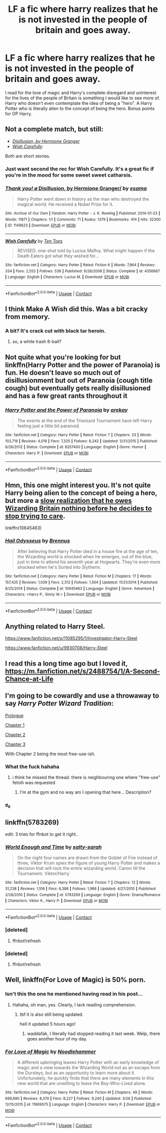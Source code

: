 #+TITLE: LF a fic where harry realizes that he is not invested in the people of britain and goes away.

* LF a fic where harry realizes that he is not invested in the people of britain and goes away.
:PROPERTIES:
:Author: SleepyGuy12
:Score: 41
:DateUnix: 1524670303.0
:DateShort: 2018-Apr-25
:FlairText: Request
:END:
I read for the love of magic and Harry's complete disregard and uninterest for the lives of the people of Britain is something I would like to see more of. Harry who doesn't even contemplate the idea of being a "hero". A Harry Potter who is literally alien to the concept of being the hero. Bonus points for OP Harry.


** Not a complete match, but still:

- [[https://archiveofourown.org/works/1149623][/Disillusion, by Hermione Granger/]]
- [[https://www.fanfiction.net/s/4356667/1/Wish-Carefully][/Wish Carefully/]]

Both are short stories.
:PROPERTIES:
:Author: OutOfNiceUsernames
:Score: 11
:DateUnix: 1524686030.0
:DateShort: 2018-Apr-26
:END:

*** Just want second the rec for Wish Carefully. It's a great fic if you're in the mood for some sweet sweet catharsis.
:PROPERTIES:
:Author: Faeriniel
:Score: 4
:DateUnix: 1524705262.0
:DateShort: 2018-Apr-26
:END:


*** [[https://archiveofourown.org/works/1149623][*/Thank you! \o/ Disillusion, by Hermione Granger/*]] by [[https://www.archiveofourown.org/users/esama/pseuds/esama][/esama/]]

#+begin_quote
  Harry Potter went down in history as the man who destroyed the magical world. He received a Nobel Prize for it.
#+end_quote

^{/Site/:} ^{Archive} ^{of} ^{Our} ^{Own} ^{*|*} ^{/Fandom/:} ^{Harry} ^{Potter} ^{-} ^{J.} ^{K.} ^{Rowling} ^{*|*} ^{/Published/:} ^{2014-01-23} ^{*|*} ^{/Words/:} ^{11871} ^{*|*} ^{/Chapters/:} ^{1/1} ^{*|*} ^{/Comments/:} ^{71} ^{*|*} ^{/Kudos/:} ^{1379} ^{*|*} ^{/Bookmarks/:} ^{414} ^{*|*} ^{/Hits/:} ^{32300} ^{*|*} ^{/ID/:} ^{1149623} ^{*|*} ^{/Download/:} ^{[[https://archiveofourown.org/downloads/es/esama/1149623/Disillusion%20by%20Hermione%20Granger.epub?updated_at=1509592602][EPUB]]} ^{or} ^{[[https://archiveofourown.org/downloads/es/esama/1149623/Disillusion%20by%20Hermione%20Granger.mobi?updated_at=1509592602][MOBI]]}

--------------

[[https://www.fanfiction.net/s/4356667/1/][*/Wish Carefully/*]] by [[https://www.fanfiction.net/u/1193258/Ten-Toes][/Ten Toes/]]

#+begin_quote
  REVISED. one-shot told by Lucius Malfoy. What might happen if the Death Eaters got what they wished for...
#+end_quote

^{/Site/:} ^{fanfiction.net} ^{*|*} ^{/Category/:} ^{Harry} ^{Potter} ^{*|*} ^{/Rated/:} ^{Fiction} ^{K} ^{*|*} ^{/Words/:} ^{7,964} ^{*|*} ^{/Reviews/:} ^{334} ^{*|*} ^{/Favs/:} ^{2,552} ^{*|*} ^{/Follows/:} ^{538} ^{*|*} ^{/Published/:} ^{6/28/2008} ^{*|*} ^{/Status/:} ^{Complete} ^{*|*} ^{/id/:} ^{4356667} ^{*|*} ^{/Language/:} ^{English} ^{*|*} ^{/Characters/:} ^{Lucius} ^{M.} ^{*|*} ^{/Download/:} ^{[[http://www.ff2ebook.com/old/ffn-bot/index.php?id=4356667&source=ff&filetype=epub][EPUB]]} ^{or} ^{[[http://www.ff2ebook.com/old/ffn-bot/index.php?id=4356667&source=ff&filetype=mobi][MOBI]]}

--------------

*FanfictionBot*^{2.0.0-beta} | [[https://github.com/tusing/reddit-ffn-bot/wiki/Usage][Usage]] | [[https://www.reddit.com/message/compose?to=tusing][Contact]]
:PROPERTIES:
:Author: FanfictionBot
:Score: 3
:DateUnix: 1524686034.0
:DateShort: 2018-Apr-26
:END:


** I think Make A Wish did this. Was a bit cracky from memory.
:PROPERTIES:
:Author: RumuLovesYou
:Score: 10
:DateUnix: 1524688774.0
:DateShort: 2018-Apr-26
:END:

*** A bit? It's crack cut with black tar heroin.
:PROPERTIES:
:Author: Astramancer_
:Score: 10
:DateUnix: 1524712620.0
:DateShort: 2018-Apr-26
:END:

**** so, a white trash 8-ball?
:PROPERTIES:
:Author: scoobysnaxxx
:Score: 1
:DateUnix: 1525046918.0
:DateShort: 2018-Apr-30
:END:


** Not quite what you're looking for but linkffn(Harry Potter and the power of Paranoia) is fun. He doesn't leave so much out of disillusionment but out of Paranoia (cough title cough) but eventually gets really disillusioned and has a few great rants throughout it
:PROPERTIES:
:Author: AskMeAboutKtizo
:Score: 4
:DateUnix: 1524712201.0
:DateShort: 2018-Apr-26
:END:

*** [[https://www.fanfiction.net/s/8257400/1/][*/Harry Potter and the Power of Paranoia/*]] by [[https://www.fanfiction.net/u/2712218/arekay][/arekay/]]

#+begin_quote
  The events at the end of the Triwizard Tournament have left Harry feeling just a little bit paranoid.
#+end_quote

^{/Site/:} ^{fanfiction.net} ^{*|*} ^{/Category/:} ^{Harry} ^{Potter} ^{*|*} ^{/Rated/:} ^{Fiction} ^{T} ^{*|*} ^{/Chapters/:} ^{23} ^{*|*} ^{/Words/:} ^{103,719} ^{*|*} ^{/Reviews/:} ^{4,019} ^{*|*} ^{/Favs/:} ^{7,325} ^{*|*} ^{/Follows/:} ^{6,242} ^{*|*} ^{/Updated/:} ^{3/31/2015} ^{*|*} ^{/Published/:} ^{6/26/2012} ^{*|*} ^{/Status/:} ^{Complete} ^{*|*} ^{/id/:} ^{8257400} ^{*|*} ^{/Language/:} ^{English} ^{*|*} ^{/Genre/:} ^{Humor} ^{*|*} ^{/Characters/:} ^{Harry} ^{P.} ^{*|*} ^{/Download/:} ^{[[http://www.ff2ebook.com/old/ffn-bot/index.php?id=8257400&source=ff&filetype=epub][EPUB]]} ^{or} ^{[[http://www.ff2ebook.com/old/ffn-bot/index.php?id=8257400&source=ff&filetype=mobi][MOBI]]}

--------------

*FanfictionBot*^{2.0.0-beta} | [[https://github.com/tusing/reddit-ffn-bot/wiki/Usage][Usage]] | [[https://www.reddit.com/message/compose?to=tusing][Contact]]
:PROPERTIES:
:Author: FanfictionBot
:Score: 1
:DateUnix: 1524712214.0
:DateShort: 2018-Apr-26
:END:


** Hmn, this one might interest you. It's not quite Harry being alien to the concept of being a hero, but more a [[/spoiler][slow realization that he owes Wizarding Britain nothing before he decides to stop trying to care]].

linkffn(10645463)
:PROPERTIES:
:Author: Akitcougar
:Score: 6
:DateUnix: 1524679870.0
:DateShort: 2018-Apr-25
:END:

*** [[https://www.fanfiction.net/s/10645463/1/][*/Hail Odysseus/*]] by [[https://www.fanfiction.net/u/4577618/Brennus][/Brennus/]]

#+begin_quote
  After believing that Harry Potter died in a house fire at the age of ten, the Wizarding world is shocked when he emerges, out of the blue, just in time to attend his seventh year at Hogwarts. They're even more shocked when he's Sorted into Slytherin.
#+end_quote

^{/Site/:} ^{fanfiction.net} ^{*|*} ^{/Category/:} ^{Harry} ^{Potter} ^{*|*} ^{/Rated/:} ^{Fiction} ^{M} ^{*|*} ^{/Chapters/:} ^{17} ^{*|*} ^{/Words/:} ^{157,425} ^{*|*} ^{/Reviews/:} ^{1,039} ^{*|*} ^{/Favs/:} ^{2,512} ^{*|*} ^{/Follows/:} ^{1,564} ^{*|*} ^{/Updated/:} ^{11/21/2014} ^{*|*} ^{/Published/:} ^{8/25/2014} ^{*|*} ^{/Status/:} ^{Complete} ^{*|*} ^{/id/:} ^{10645463} ^{*|*} ^{/Language/:} ^{English} ^{*|*} ^{/Genre/:} ^{Adventure} ^{*|*} ^{/Characters/:} ^{<Harry} ^{P.,} ^{Ginny} ^{W.>} ^{*|*} ^{/Download/:} ^{[[http://www.ff2ebook.com/old/ffn-bot/index.php?id=10645463&source=ff&filetype=epub][EPUB]]} ^{or} ^{[[http://www.ff2ebook.com/old/ffn-bot/index.php?id=10645463&source=ff&filetype=mobi][MOBI]]}

--------------

*FanfictionBot*^{2.0.0-beta} | [[https://github.com/tusing/reddit-ffn-bot/wiki/Usage][Usage]] | [[https://www.reddit.com/message/compose?to=tusing][Contact]]
:PROPERTIES:
:Author: FanfictionBot
:Score: 3
:DateUnix: 1524679875.0
:DateShort: 2018-Apr-25
:END:


** Anything related to Harry Steel.

[[https://www.fanfiction.net/s/11085295/1/Investigator-Harry-Steel]]

[[https://www.fanfiction.net/u/9930708/Harry-Steel]]
:PROPERTIES:
:Author: MisterOverhill
:Score: 2
:DateUnix: 1524692431.0
:DateShort: 2018-Apr-26
:END:


** I read this a long time ago but I loved it, [[https://m.fanfiction.net/s/2488754/1/A-Second-Chance-at-Life]]
:PROPERTIES:
:Author: skaterbox
:Score: 2
:DateUnix: 1524722203.0
:DateShort: 2018-Apr-26
:END:


** I'm going to be cowardly and use a throwaway to say /Harry Potter Wizard Tradition/:

[[https://www.hentai-foundry.com/stories/user/joey888/9201/Harry-Potter-Wizard-Tradition/22713/Chapter-0/Prologue][Prologue]]

[[https://www.hentai-foundry.com/stories/user/joey888/9201/Harry-Potter-Wizard-Tradition/22714/Chapter-1/New-Harry][Chapter 1]]

[[https://www.hentai-foundry.com/stories/user/joey888/9201/Harry-Potter-Wizard-Tradition/23288/Chapter-2/Common-Room][Chapter 2]]

[[https://www.hentai-foundry.com/stories/user/joey888/9201/Harry-Potter-Wizard-Tradition/31879/Chapter-3/Prefect-Toilets][Chapter 3]]

With Chapter 2 being the most free-use-ish.
:PROPERTIES:
:Author: ThrowawayHP567
:Score: 6
:DateUnix: 1524693687.0
:DateShort: 2018-Apr-26
:END:

*** What the fuck hahaha
:PROPERTIES:
:Author: aaronhowser1
:Score: 8
:DateUnix: 1524700094.0
:DateShort: 2018-Apr-26
:END:

**** i think he missed the thread. there is neighbouring one where "free-use" fetish was requested
:PROPERTIES:
:Author: KindaSorta_ThrowAway
:Score: 7
:DateUnix: 1524719243.0
:DateShort: 2018-Apr-26
:END:

***** I'm at the gym and no way am I opening that here... Description?
:PROPERTIES:
:Author: Epwydadlan1
:Score: 1
:DateUnix: 1525137549.0
:DateShort: 2018-May-01
:END:


*** ಠ_ಠ
:PROPERTIES:
:Score: 2
:DateUnix: 1524709432.0
:DateShort: 2018-Apr-26
:END:


** linkffn(5783269)

edit: 3 tries for ffnbot to get it right..
:PROPERTIES:
:Author: whatalameusername
:Score: 3
:DateUnix: 1524682316.0
:DateShort: 2018-Apr-25
:END:

*** [[https://www.fanfiction.net/s/5783269/1/][*/World Enough and Time/*]] by [[https://www.fanfiction.net/u/1212858/salty-sarah][/salty-sarah/]]

#+begin_quote
  On the night four names are drawn from the Goblet of Fire instead of three, Viktor Krum spies the figure of young Harry Potter and makes a decision that will rock the entire wizarding world. Canon till the Tournament. Viktor/Harry
#+end_quote

^{/Site/:} ^{fanfiction.net} ^{*|*} ^{/Category/:} ^{Harry} ^{Potter} ^{*|*} ^{/Rated/:} ^{Fiction} ^{T} ^{*|*} ^{/Chapters/:} ^{12} ^{*|*} ^{/Words/:} ^{31,238} ^{*|*} ^{/Reviews/:} ^{1,106} ^{*|*} ^{/Favs/:} ^{6,386} ^{*|*} ^{/Follows/:} ^{1,986} ^{*|*} ^{/Updated/:} ^{4/27/2010} ^{*|*} ^{/Published/:} ^{2/28/2010} ^{*|*} ^{/Status/:} ^{Complete} ^{*|*} ^{/id/:} ^{5783269} ^{*|*} ^{/Language/:} ^{English} ^{*|*} ^{/Genre/:} ^{Drama/Romance} ^{*|*} ^{/Characters/:} ^{Viktor} ^{K.,} ^{Harry} ^{P.} ^{*|*} ^{/Download/:} ^{[[http://www.ff2ebook.com/old/ffn-bot/index.php?id=5783269&source=ff&filetype=epub][EPUB]]} ^{or} ^{[[http://www.ff2ebook.com/old/ffn-bot/index.php?id=5783269&source=ff&filetype=mobi][MOBI]]}

--------------

*FanfictionBot*^{2.0.0-beta} | [[https://github.com/tusing/reddit-ffn-bot/wiki/Usage][Usage]] | [[https://www.reddit.com/message/compose?to=tusing][Contact]]
:PROPERTIES:
:Author: FanfictionBot
:Score: 2
:DateUnix: 1524683102.0
:DateShort: 2018-Apr-25
:END:


*** [deleted]
:PROPERTIES:
:Score: 1
:DateUnix: 1524682330.0
:DateShort: 2018-Apr-25
:END:

**** ffnbot!refresh
:PROPERTIES:
:Author: whatalameusername
:Score: 2
:DateUnix: 1524682977.0
:DateShort: 2018-Apr-25
:END:


*** [deleted]
:PROPERTIES:
:Score: 1
:DateUnix: 1524682995.0
:DateShort: 2018-Apr-25
:END:

**** ffnbot!refresh
:PROPERTIES:
:Author: whatalameusername
:Score: 2
:DateUnix: 1524683087.0
:DateShort: 2018-Apr-25
:END:


** Well, linkffn(For Love of Magic) is 50% porn.
:PROPERTIES:
:Author: James_Locke
:Score: -1
:DateUnix: 1524680552.0
:DateShort: 2018-Apr-25
:END:

*** Isn't this the one he mentioned having read in his post...
:PROPERTIES:
:Author: The_Lonely_Rogue_117
:Score: 17
:DateUnix: 1524684093.0
:DateShort: 2018-Apr-25
:END:

**** Hahaha, oh man, yes. Clearly, I lack reading comprehension.
:PROPERTIES:
:Author: James_Locke
:Score: 9
:DateUnix: 1524685080.0
:DateShort: 2018-Apr-26
:END:

***** tbf it is also still being updated.

hell it updated 5 hours ago!
:PROPERTIES:
:Author: NiceUsernameBro
:Score: 3
:DateUnix: 1524685569.0
:DateShort: 2018-Apr-26
:END:

****** waddafak, I literally had stopped reading it last week. Welp, there goes another hour of my day.
:PROPERTIES:
:Author: James_Locke
:Score: 5
:DateUnix: 1524686179.0
:DateShort: 2018-Apr-26
:END:


*** [[https://www.fanfiction.net/s/11669575/1/][*/For Love of Magic/*]] by [[https://www.fanfiction.net/u/5241558/Noodlehammer][/Noodlehammer/]]

#+begin_quote
  A different upbringing leaves Harry Potter with an early knowledge of magic and a view towards the Wizarding World not as an escape from the Dursleys, but as an opportunity to learn more about it. Unfortunately, he quickly finds that there are many elements in this new world that are unwilling to leave the Boy-Who-Lived alone.
#+end_quote

^{/Site/:} ^{fanfiction.net} ^{*|*} ^{/Category/:} ^{Harry} ^{Potter} ^{*|*} ^{/Rated/:} ^{Fiction} ^{M} ^{*|*} ^{/Chapters/:} ^{49} ^{*|*} ^{/Words/:} ^{699,890} ^{*|*} ^{/Reviews/:} ^{8,379} ^{*|*} ^{/Favs/:} ^{8,227} ^{*|*} ^{/Follows/:} ^{9,240} ^{*|*} ^{/Updated/:} ^{3/26} ^{*|*} ^{/Published/:} ^{12/15/2015} ^{*|*} ^{/id/:} ^{11669575} ^{*|*} ^{/Language/:} ^{English} ^{*|*} ^{/Characters/:} ^{Harry} ^{P.} ^{*|*} ^{/Download/:} ^{[[http://www.ff2ebook.com/old/ffn-bot/index.php?id=11669575&source=ff&filetype=epub][EPUB]]} ^{or} ^{[[http://www.ff2ebook.com/old/ffn-bot/index.php?id=11669575&source=ff&filetype=mobi][MOBI]]}

--------------

*FanfictionBot*^{2.0.0-beta} | [[https://github.com/tusing/reddit-ffn-bot/wiki/Usage][Usage]] | [[https://www.reddit.com/message/compose?to=tusing][Contact]]
:PROPERTIES:
:Author: FanfictionBot
:Score: 2
:DateUnix: 1524680556.0
:DateShort: 2018-Apr-25
:END:

